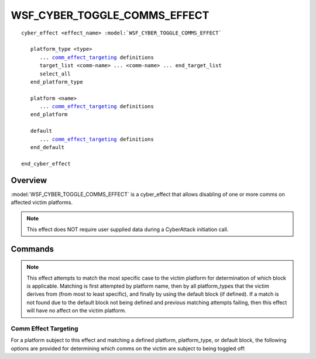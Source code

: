 .. ****************************************************************************
.. CUI
..
.. The Advanced Framework for Simulation, Integration, and Modeling (AFSIM)
..
.. The use, dissemination or disclosure of data in this file is subject to
.. limitation or restriction. See accompanying README and LICENSE for details.
.. ****************************************************************************

WSF_CYBER_TOGGLE_COMMS_EFFECT
-----------------------------

.. model:: cyber_effect WSF_CYBER_TOGGLE_COMMS_EFFECT

.. parsed-literal::

   cyber_effect <effect_name> :model:`WSF_CYBER_TOGGLE_COMMS_EFFECT`
    
      platform_type <type>
         ... comm_effect_targeting_ definitions
         target_list <comm-name> ... <comm-name> ... end_target_list
         select_all
      end_platform_type
      
      platform <name>
         ... comm_effect_targeting_ definitions
      end_platform
	  
      default
         ... comm_effect_targeting_ definitions
      end_default		 
   
   end_cyber_effect
   
Overview
========

:model:`WSF_CYBER_TOGGLE_COMMS_EFFECT` is a cyber_effect that allows disabling of one
or more comms on affected victim platforms.

.. note:: This effect does NOT require user supplied data during a CyberAttack initiation call.

Commands
========

.. command:: platform_type <type> ... end_platform_type

   Define the effect targeting for a platform type.
   This command may be repeated as necessary.

.. command:: platform <name> ... end_platform

   Define the effect targeting for a specific platform.
   This command may be repeated as necessary.

.. command:: default ... end_default

   Define the effect targeting parameters for all platforms that are not
   of the provided platform or platform_type definitions.
   
.. note:: This effect attempts to match the most specific case to the victim platform 
          for determination of which block is applicable. Matching is first attempted 
          by platform name, then by all platform_types that the victim derives from 
          (from most to least specific), and finally by using the default block (if defined). 
          If a match is not found due to the default block not being defined and 
          previous matching attempts failing, then this effect will have no affect 
          on the victim platform.

.. _comm_effect_targeting:

Comm Effect Targeting
^^^^^^^^^^^^^^^^^^^^^

For a platform subject to this effect and matching a defined platform, platform_type, or default block,
the following options are provided for determining which comms on the victim are subject to being toggled off:

.. command:: target_list <comm-name> ... <comm-name> ... end_target_list

   A target_list defines the names of the comms that should be disabled by this effect. Any comm name
   matching the provided names will be turned off. All other comms will be unaffected. 
   
.. command:: select_all

   Specifying this command in lieu of the target_list will disable all comms on the victim platform. Defining
   both the select_all and target_list block commands will result in an error in loading the scenario input. 



